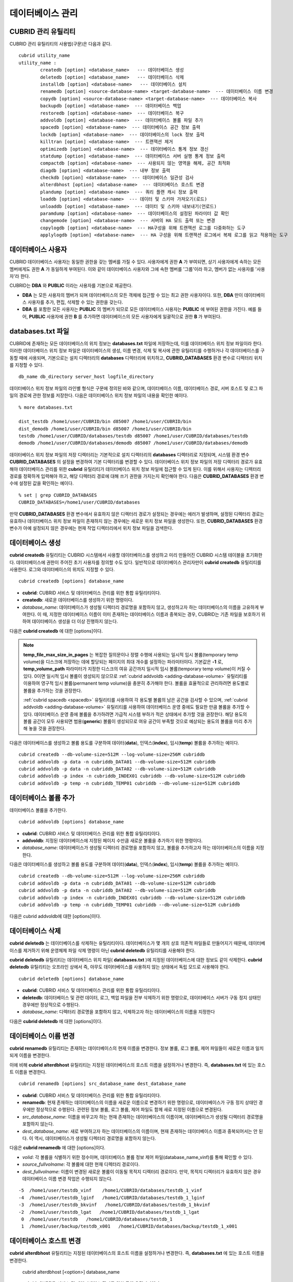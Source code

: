 *****************
데이터베이스 관리
*****************

.. _cubrid-utilities:

CUBRID 관리 유틸리티
====================

CUBRID 관리 유틸리티의 사용법(구문)은 다음과 같다. ::

	cubrid utility_name
	utility_name :
		createdb [option] <database_name>   --- 데이터베이스 생성
		deletedb [option] <database_name>   --- 데이터베이스 삭제
		installdb [option] <database-name>   --- 데이터베이스 설치
		renamedb [option] <source-database-name> <target-database-name>  --- 데이터베이스 이름 변경
		copydb [option] <source-database-name> <target-database-name>  --- 데이터베이스 복사
		backupdb [option] <database-name>  --- 데이터베이스 백업
		restoredb [option] <database-name>  --- 데이터베이스 복구
		addvoldb [option] <database-name>  --- 데이터베이스 볼륨 파일 추가
		spacedb [option] <database-name>  --- 데이터베이스 공간 정보 출력
		lockdb [option] <database-name>  --- 데이터베이스의 lock 정보 출력
		killtran [option] <database-name>  --- 트랜잭션 제거
		optimizedb [option] <database-name>  --- 데이터베이스 통계 정보 갱신
		statdump [option] <database-name>  --- 데이터베이스 서버 실행 통계 정보 출력
		compactdb [option] <database-name>  --- 사용되지 않는 영역을 해제, 공간 최적화
		diagdb [option] <database-name>  --- 내부 정보 출력
		checkdb [option] <database-name>  --- 데이터베이스 일관성 검사
		alterdbhost [option] <database-name>  --- 데이터베이스 호스트 변경
		plandump [option] <database-name>  --- 쿼리 플랜 캐시 정보 출력
		loaddb [option] <database-name>  --- 데이터 및 스키마 가져오기(로드)
		unloaddb [option] <database-name>  --- 데이터 및 스키마 내보내기(언로드)
		paramdump [option] <database-name>  --- 데이터베이스의 설정된 파라미터 값 확인
		changemode [option] <database-name>  --- 서버의 HA 모드 출력 또는 변경
		copylogdb [option] <database-name>  --- HA구성을 위해 트랜잭션 로그를 다중화하는 도구
		applylogdb [option] <database-name>  --- HA 구성을 위해 트랜잭션 로그에서 복제 로그를 읽고 적용하는 도구
	  
데이터베이스 사용자
===================

CUBRID 데이터베이스 사용자는 동일한 권한을 갖는 멤버를 가질 수 있다. 사용자에게 권한 **A** 가 부여되면, 상기 사용자에게 속하는 모든 멤버에게도 권한 **A** 가 동일하게 부여된다. 이와 같이 데이터베이스 사용자와 그에 속한 멤버를 '그룹'이라 하고, 멤버가 없는 사용자를 '사용자'라 한다.

CUBRID는 **DBA** 와 **PUBLIC** 이라는 사용자를 기본으로 제공한다.

*   **DBA** 는 모든 사용자의 멤버가 되며 데이터베이스의 모든 객체에 접근할 수 있는 최고 권한 사용자이다. 또한, **DBA** 만이 데이터베이스 사용자를 추가, 편집, 삭제할 수 있는 권한을 갖는다.

*   **DBA** 를 포함한 모든 사용자는 **PUBLIC** 의 멤버가 되므로 모든 데이터베이스 사용자는 **PUBLIC** 에 부여된 권한을 가진다. 예를 들어, **PUBLIC** 사용자에 권한 **B** 를 추가하면 데이터베이스의 모든 사용자에게 일괄적으로 권한 **B** 가 부여된다.

.. _databases-txt-file:

databases.txt 파일
==================

CUBRID에 존재하는 모든 데이터베이스의 위치 정보는 **databases.txt** 파일에 저장하는데, 이를 데이터베이스 위치 정보 파일이라 한다. 이러한 데이터베이스 위치 정보 파일은 데이터베이스의 생성, 이름 변경, 삭제 및 복사에 관한 유틸리티를 수행하거나 각 데이터베이스를 구동할 때에 사용되며, 기본으로는 설치 디렉터리의 **databases** 디렉터리에 위치하고, **CUBRID_DATABASES** 환경 변수로 디렉터리 위치를 지정할 수 있다.

::

	db_name db_directory server_host logfile_directory

데이터베이스 위치 정보 파일의 라인별 형식은 구문에 정의된 바와 같으며, 데이터베이스 이름, 데이터베이스 경로, 서버 호스트 및 로그 파일의 경로에 관한 정보를 저장한다. 다음은 데이터베이스 위치 정보 파일의 내용을 확인한 예이다.

::

	% more databases.txt
	
	dist_testdb /home1/user/CUBRID/bin d85007 /home1/user/CUBRID/bin
	dist_demodb /home1/user/CUBRID/bin d85007 /home1/user/CUBRID/bin
	testdb /home1/user/CUBRID/databases/testdb d85007 /home1/user/CUBRID/databases/testdb
	demodb /home1/user/CUBRID/databases/demodb d85007 /home1/user/CUBRID/databases/demodb

데이터베이스 위치 정보 파일의 저장 디렉터리는 기본적으로 설치 디렉터리의 **databases** 디렉터리로 지정되며, 시스템 환경 변수 **CUBRID_DATABASES** 의 설정을 변경하여 기본 디렉터리를 변경할 수 있다. 데이터베이스 위치 정보 파일의 저장 디렉터리 경로가 유효해야 데이터베이스 관리를 위한 **cubrid** 유틸리티가 데이터베이스 위치 정보 파일에 접근할 수 있게 된다. 이를 위해서 사용자는 디렉터리 경로를 정확하게 입력해야 하고, 해당 디렉터리 경로에 대해 쓰기 권한을 가지는지 확인해야 한다. 다음은 **CUBRID_DATABASES** 환경 변수에 설정된 값을 확인하는 예이다.

::

	% set | grep CUBRID_DATABASES
	CUBRID_DATABASES=/home1/user/CUBRID/databases

만약 **CUBRID_DATABASES** 환경 변수에서 유효하지 않은 디렉터리 경로가 설정되는 경우에는 에러가 발생하며, 설정된 디렉터리 경로는 유효하나 데이터베이스 위치 정보 파일이 존재하지 않는 경우에는 새로운 위치 정보 파일을 생성한다. 또한, **CUBRID_DATABASES** 환경 변수가 아예 설정되지 않은 경우에는 현재 작업 디렉터리에서 위치 정보 파일을 검색한다.

.. _creating-database:

데이터베이스 생성
=================

**cubrid createdb** 유틸리티는 CUBRID 시스템에서 사용할 데이터베이스를 생성하고 미리 만들어진 CUBRID 시스템 테이블을 초기화한다. 데이터베이스에 권한이 주어진 초기 사용자를 정의할 수도 있다. 일반적으로 데이터베이스 관리자만이 **cubrid createdb** 유틸리티를 사용한다. 로그와 데이터베이스의 위치도 지정할 수 있다. ::

	cubrid createdb [options] database_name

*   **cubrid**: CUBRID 서비스 및 데이터베이스 관리를 위한 통합 유틸리티이다.

*   **createdb**: 새로운 데이터베이스를 생성하기 위한 명령이다.

*   *database_name*: 데이터베이스가 생성될 디렉터리 경로명을 포함하지 않고, 생성하고자 하는 데이터베이스의 이름을 고유하게 부여한다. 이 때, 지정한 데이터베이스 이름이 이미 존재하는 데이터베이스 이름과 중복되는 경우, CUBRID는 기존 파일을 보호하기 위하여 데이터베이스 생성을 더 이상 진행하지 않는다.

다음은 **cubrid createdb** 에 대한 [options]이다.

.. program:: createdb
	
.. option:: --db-volume-size=SIZE

	데이터베이스를 생성할 때 첫 번째 데이터베이스 볼륨의 크기를 지정하는 옵션으로, 기본값은 cubrid.conf에 지정된 시스템 파라미터 **db_volume_size** 의 값이다. 최소값은 20M이다. K, M, G, T로 단위를 설정할 수 있으며, 각각 KB(kilobytes), MB(megabytes), GB(gigabytes), TB(terabytes)를 의미한다. 단위를 생략하면 바이트 단위가 적용된다.

	다음은 첫 번째로 생성되는 testdb의 볼륨 크기를 512MB로 지정하는 구문이다. ::

		cubrid createdb --db-volume-size=512M testdb
	
.. option:: --db-page-size=SIZE

	데이터베이스 페이지 크기를 지정하는 옵션으로서, 최소값은 4K, 최대값은 16K(기본값)이다. K는 KB(kilobytes)를 의미한다. 데이터베이스 페이지 크기는 4K, 8K, 16K 중 하나의 값이 된다. 4K와 16K 사이의 값을 지정할 경우 지정한 값의 올림값으로 설정되며, 4K보다 작으면 4K로 설정되고 16K보다 크면 16K로 설정된다.

	다음은 testdb를 생성하고, testdb의 데이터베이스 페이지 크기를 16K로 지정하는 구문이다. ::

		cubrid createdb --db-page-size=16K testdb 

.. option:: --log-volume-size=SIZE 

	생성되는 데이터베이스의 로그 볼륨 크기를 지정하는 옵션으로, 기본값은 데이터베이스 볼륨 크기와 같으며 최소값은 20M이다. K, M, G, T로 단위를 설정할 수 있으며, 각각 KB(kilobytes), MB(megabytes), GB(gigabytes), TB(terabytes)를 의미한다. 단위를 생략하면 바이트 단위가 적용된다.

	다음은 *testdb* 를 생성하고, *testdb* 의 로그 볼륨 크기를 256M로 지정하는 구문이다. ::

		cubrid createdb --log-volume-size=256M testdb

.. option:: --log-page-size=SIZE

	생성되는 데이터베이스의 로그 볼륨 페이지 크기를 지정하는 옵션으로, 기본값은 데이터 페이지 크기와 같다. 최소값은 4K, 최대값은 16K이다. K는 KB(kilobytes)를 의미한다.
	데이터베이스 페이지 크기는 4K, 8K, 16K 중 하나의 값이 된다. 4K와 16K 사이의 값을 지정할 경우 지정한 값의 올림값으로 설정되며, 4K보다 작으면 4K로 설정되고 16K보다 크면 16K로 설정된다.

	다음은 *testdb* 를 생성하고, *testdb* 의 로그 볼륨 페이지 크기를 8kbyte로 지정하는 구문이다. ::

		cubrid createdb -log-page-size=8K testdb

.. option:: --comment=COMMENT

	데이터베이스의 볼륨 헤더에 지정된 주석을 포함하는 옵션으로, 문자열에 공백이 포함되면 큰 따옴표로 감싸주어야 한다.

	다음은 *testdb* 를 생성하고, 데이터베이스 볼륨에 이에 대한 주석을 추가하는 구문이다. ::

		cubrid createdb --comment "a new database for study" testdb

	
.. option:: -F, --file-path=PATH

	새로운 데이터베이스가 생성되는 디렉터리의 절대 경로를 지정하는 옵션으로, **-F** 옵션을 지정하지 않으면 현재 작업 디렉터리에 새로운 데이터베이스가 생성된다.

	다음은 *testdb* 라는 이름의 데이터베이스를 /dbtemp/new_db라는 디렉터리에 생성하는 구문이다. ::

		cubrid createdb -F "/dbtemp/new_db/" testdb

.. option:: -L, --log-path=PATH

	데이터베이스의 로그 파일이 생성되는 디렉터리의 절대 경로를 지정하는 옵션으로, **-L** 옵션을 지정하지 않으면 **-F** 옵션에서 지정한 디렉터리에 생성된다.
	**-F** 옵션과 **-L** 옵션을 둘 다 지정하지 않으면 데이터베이스와 로그 파일이 현재 작업 디렉터리에 생성된다.

	다음은 *testdb*	라는 이름의 데이터베이스를 /dbtemp/newdb라는 디렉터리에 생성하고, 로그 파일을 /dbtemp/db_log 디렉터리에 생성하는 구문이다. ::

		cubrid createdb -F "/dbtemp/new_db/" -L "/dbtemp/db_log/" testdb
	
.. option:: -B, --lob-base-path=PATH
	
	**BLOB** / **CLOB**	데이터를 사용하는 경우,	**LOB**	데이터 파일이 저장되는 디렉터리의 경로를 지정하는 옵션으로, 이 옵션을 지정하지 않으면 <	*데이터베이스 볼륨이 생성되는 디렉터리*	> **/lob** 디렉터리에 **LOB** 데이터 파일이 저장된다.

	다음은 *testdb*	를 현재 작업 디렉터리에 생성하고, **LOB** 데이터 파일이 저장될 디렉터리를 로컬 파일 시스템의 "/home/data1" 로 지정하는 구문이다. ::

		cubrid createdb --lob-base-path "file:/home1/data1" testdb
	
.. option:: --server-name=HOST

	CUBRID의 클라이언트/서버 버전을 사용할 때 특정 데이터베이스에 대한 서버가 지정한 호스트 상에 구동되도록 하는 옵션이다. 이 옵션으로 지정된 서버 호스트의 정보는 데이터베이스 위치 정보 파일(	**databases.txt** )에 기록된다. 이 옵션이 지정되지 않으면 기본값은 현재 로컬 호스트이다.

	다음은 *testdb* 를 *aa_host* 호스트 상에 생성 및 등록하는 구문이다. ::

		cubrid createdb --server-name aa_host testdb

.. option:: -r, --replace

	**-r** 은 지정된 데이터베이스 이름이 이미 존재하는 데이터베이스 이름과 중복되더라도 새로운 데이터베이스를 생성하고, 기존의 데이터베이스를 덮어쓰도록 하는 옵션이다.

	다음은 *testdb* 라는 이름의 데이터베이스가 이미 존재하더라도 기존의 *testdb* 를 덮어쓰기하고 새로운 *testdb* 를 생성하는 구문이다. ::

		cubrid createdb -r testdb

.. option:: --more-volume-file=FILE

	데이터베이스가 생성되는 디렉터리에 추가 볼륨을 생성하는 옵션으로 지정된 파일에 저장된 명세에 따라 추가 볼륨을 생성한다. 이 옵션을 이용하지 않더라도, 	**cubrid addvoldb**	유틸리티를 이용하여 볼륨을 추가할 수 있다.

	다음은 *testdb* 를 생성함과 동시에 vol_info.txt에 저장된 명세를 기반으로 볼륨을 추가 생성하는 구문이다. ::

		cubrid createdb --more-volume-file vol_info.txt testdb

	다음은 위 구문으로 vol_info.txt에 저장된 추가 볼륨에 관한 명세이다. 각 볼륨에 관한 명세는 라인 단위로 작성되어야 한다. ::

		#xxxxxxxxxxxxxxxxxxxxxxxxxxxxxxxxxxxxxxxxxxxxxxxxxxxxxxxxxxxxxxxxx
		# NAME volname COMMENTS volcmnts PURPOSE volpurp NPAGES volnpgs
		NAME data_v1 COMMENTS "데이터 정보 볼륨" PURPOSE data NPAGES 1000
		NAME data_v2 COMMENTS "데이터 정보 볼륨" PURPOSE data NPAGES 1000
		NAME data_v3 PURPOSE data NPAGES 1000
		NAME index_v1 COMMENTS "인덱스 정보 볼륨" PURPOSE index NPAGES 500
		NAME temp_v1 COMMENTS "임시 정보 볼륨" PURPOSE temp NPAGES 500
		NAME generic_v1 COMMENTS "일반 정보 볼륨" PURPOSE generic NPAGES 500
		#xxxxxxxxxxxxxxxxxxxxxxxxxxxxxxxxxxxxxxxxxxxxxxxxxxxxxxxxxxxxxxxxx

	예제 파일에서와 같이 각 볼륨에 관한 명세는 다음과 같이 구성된다. ::

		NAME volname COMMENTS volcmnts PURPOSE volpurp NPAGES volnpgs

	* *volname*: 추가 생성될 볼륨의 이름으로 Unix 파일 이름 규약을 따라야 하고, 디렉터리 경로를 포함하지 않는 단순한 이름이어야 한다. 볼륨명에 관한 명세는 생략할 수 있으며, 이 경우 시스템에 의해 "생성될 데이터베이스 이름_볼륨 식별자"로 볼륨명이 생성된다.

	* *volcmnts*: 볼륨 헤더에 기록되는 주석 문장으로, 추가 생성되는 볼륨에 관한 정보를 임의로 부여할 수 있다. 볼륨 주석에 관한 명세 역시 생략할 수 있다.

	* *volpurp*: 볼륨 저장의 목적으로, **data**, **index**, **temp**, **generic**	중 하나여야 한다. 볼륨 목적에 관한 명세는 생략할 수 있으며, 이 경우 기본값은 **generic**	이다.

	* *volnpgs*: 추가 생성되는 볼륨의 페이지 수이다. 볼륨 페이지 수에 관한 명세는 생략할 수 없으며, 반드시 지정해야 한다.
	
.. option:: --user-definition-file=FILE

	생성하고자 하는 데이터베이스에 대해 권한이 있는 사용자를 추가하는 옵션으로, 파라미터로 지정된 사용자 정보 파일에 저장된 명세에 따라 사용자를 추가한다.
	**--user-definition-file** 옵션을 이용하지 않더라도 :ref:`create-user` 구문을 이용하여 사용자를 추가할 수 있다.

	다음은 *testdb* 를 생성함과 동시에 user_info.txt에 정의된 사용자 정보를 기반으로 *testdb* 에 대한 사용자를 추가하는 구문이다. ::

		cubrid createdb --user-definition-file=user_info.txt testdb

	사용자 정보 파일의 구문은 아래와 같다. ::

		USER user_name [ <groups_clause> | <members_clause> ]
		
		<groups_clause>: 
			[ GROUPS <group_name> [ { <group_name> }... ] ]

		<members_clause>: 
			[ MEMBERS <member_name> [ { <member_name> }... ] ]

	*   *user_name*: 데이터베이스에 대해 권한을 가지는 사용자 이름이며, 공백이 포함되지 않아야 한다.

	*   **GROUPS** 절: 옵션이며, <group_name> 은 지정된	<user_name>을 포함하는 상위 그룹의 이름이다. 이 때, <group_name>은 하나 이상이 지정될 수 있으며, 	**USER** 로 미리 정의되어야 한다.

	*   **MEMBERS**	절: 옵션이며, <member_name> 은 지정된 <user_name>에 포함되는 하위 멤버의 이름이다. 이 때, <member_name>은 하나 이상이 지정될 수 있으며,		**USER** 로 미리 정의되어야 한다.

	사용자 정보 파일에서는 주석을 사용할 수 있으며, 주석 라인은 연속된 하이픈(--)으로 시작된다. 공백 라인은 무시된다.

	다음 예제는 그룹 *sedan* 에 *granduer* 와 *sonata* 가, 그룹 *suv* 에 *tuscan* 이, 그룹 *hatchback* 에 *i30* 가 포함되는 것을 정의하는 사용자 정보 파일이다. 사용자 정보 파일명은 user_info.txt로 예시한다. ::

		--
		--	사용자 정보 파일의 예1
		--
		USER sedan
		USER suv
		USER hatchback
		USER granduer GROUPS sedan
		USER sonata GROUPS sedan
		USER tuscan GROUPS suv
		USER i30 GROUPS hatchback

	위 예제와 동일한 사용자 관계를 정의하는 파일이다. 다만, 아래 예제에서는	**MEMBERS**	절을 이용하였다. ::

		--
		-- 사용자 정보 파일의 예2
		--
		USER granduer
		USER sonata
		USER tuscan
		USER i30
		USER sedan MEMBERS sonata granduer
		USER suv MEMBERS tuscan
		USER hatchback MEMBERS i30
		
.. option::	--csql-initialization-file=FILE

	생성하고자 하는 데이터베이스에 대해 CSQL 인터프리터에서 구문을 실행하는 옵션으로, 파라미터로 지정된 파일에 저장된 SQL 구문에 따라 스키마를 생성할 수 있다.

	다음은 *testdb* 를 생성함과 동시에 table_schema.sql에 정의된 SQL 구문을 CSQL 인터프리터에서 실행시키는 구문이다. ::

		cubrid createdb --csql-initialization-file table_schema.sql testdb

.. option:: -o, --output-file=FILE

	데이터베이스 생성에 관한 메시지를 파라미터로 지정된 파일에 저장하는 옵션이며, 파일은 데이터베이스와 동일한 디렉터리에 생성된다.
	**-o** 옵션이 지정되지 않으면 메시지는 콘솔 화면에 출력된다. **-o**	옵션은 데이터베이스가 생성되는 중에 출력되는 메시지를 지정된 파일에 저장함으로써 특정 데이터베이스의 생성 과정에 관한 정보를 활용할 수 있게 한다.

	다음은 *testdb* 를 생성하면서 이에 관한 유틸리티의 출력을 콘솔 화면이 아닌 db_output 파일에 저장하는 구문이다. ::
	
		cubrid createdb -o db_output testdb

.. option::  -v, --verbose

	데이터베이스 생성 연산에 관한 모든 정보를 화면에 출력하는 옵션으로서, **-o** 옵션과 마찬가지로 특정 데이터베이스 생성 과정에 관한 정보를 확인하는데 유용하다. 따라서, **-v** 옵션과 **-o** 옵션을 함께 지정하면, **-o** 옵션의 파라미터로 지정된 출력 파일에 **cubrid createdb** 유틸리티의 연산 정보와 생성 과정에 관한 출력 메시지를 저장할 수 있다.

	다음은 *testdb* 를 생성하면서 이에 관한 상세한 연산 정보를 화면에 출력하는 구문이다. ::

		cubrid createdb -v testdb


.. note::

	**temp_file_max_size_in_pages** 는 복잡한 질의문이나 정렬 수행에 사용되는 일시적 임시 볼륨(temporary temp volume)을 디스크에 저장하는 데에 할당되는 페이지의 최대 개수를 설정하는 파라미터이다. 
	기본값은 **-1** 로, **temp_volume_path** 파라미터가 지정한 디스크의 여유 공간까지 일시적 임시 볼륨(temporary temp volume)이 커질 수 있다. 0이면 일시적 임시 볼륨이 생성되지 않으므로 :ref:`cubrid addvoldb <adding-database-volume>` 유틸리티를 이용하여 영구적 임시 볼륨(permanent temp volume)을 충분히 추가해야 한다.
	볼륨을 효율적으로 관리하려면 용도별로 볼륨을 추가하는 것을 권장한다.
	
	:ref:`cubrid spacedb <spacedb>` 유틸리티를 사용하여 각 용도별 볼륨의 남은 공간을 검사할 수 있으며, :ref:`cubrid addvoldb <adding-database-volume>` 유틸리티를 사용하여 데이터베이스 운영 중에도 필요한 만큼 볼륨을 추가할 수 있다. 데이터베이스 운영 중에 볼륨을 추가하려면 가급적 시스템 부하가 적은 상태에서 추가할 것을 권장한다. 해당 용도의 볼륨 공간이 모두 사용되면 범용(**generic**) 볼륨이 생성되므로 여유 공간이 부족할 것으로 예상되는 용도의 볼륨을 미리 추가해 놓을 것을 권장한다.

다음은 데이터베이스를 생성하고 볼륨 용도를 구분하여 데이터(**data**), 인덱스(**index**), 임시(**temp**) 볼륨을 추가하는 예이다. ::

	cubrid createdb --db-volume-size=512M --log-volume-size=256M cubriddb
	cubrid addvoldb -p data -n cubriddb_DATA01 --db-volume-size=512M cubriddb
	cubrid addvoldb -p data -n cubriddb_DATA02 --db-volume-size=512M cubriddb
	cubrid addvoldb -p index -n cubriddb_INDEX01 cubriddb --db-volume-size=512M cubriddb
	cubrid addvoldb -p temp -n cubriddb_TEMP01 cubriddb --db-volume-size=512M cubriddb

.. _adding-database-volume:	
	
데이터베이스 볼륨 추가
======================

데이터베이스 볼륨을 추가한다. ::

	cubrid addvoldb [options] database_name

*   **cubrid**: CUBRID 서비스 및 데이터베이스 관리를 위한 통합 유틸리티이다.

*   **addvoldb**: 지정된 데이터베이스에 지정된 페이지 수만큼 새로운 볼륨을 추가하기 위한 명령이다.

*   *database_name*: 데이터베이스가 생성될 디렉터리 경로명을 포함하지 않고, 볼륨을 추가하고자 하는 데이터베이스의 이름을 지정한다.

		
다음은 데이터베이스를 생성하고 볼륨 용도를 구분하여 데이터(**data**), 인덱스(**index**), 임시(**temp**) 볼륨을 추가하는 예이다. ::

	cubrid createdb --db-volume-size=512M --log-volume-size=256M cubriddb
	cubrid addvoldb -p data -n cubriddb_DATA01 --db-volume-size=512M cubriddb
	cubrid addvoldb -p data -n cubriddb_DATA02 --db-volume-size=512M cubriddb
	cubrid addvoldb -p index -n cubriddb_INDEX01 cubriddb --db-volume-size=512M cubriddb
	cubrid addvoldb -p temp -n cubriddb_TEMP01 cubriddb --db-volume-size=512M cubriddb

다음은 cubrid addvoldb에 대한 [options]이다.

.. program:: addvoldb

.. option:: --db-volume-size=SIZE

	추가되는 데이터베이스 볼륨의 크기를 지정하는 옵션으로, 기본값은 **cubrid.conf** 에 지정된 시스템 파라미터 **db_volume_size** 의 값이다. K, M, G, T로 단위를 설정할 수 있으며, 각각 KB(kilobytes), MB(megabytes), GB(gigabytes), TB(terabytes)를 의미한다. 단위를 생략하면 바이트 단위가 적용된다.

	다음은 *testdb* 에 데이터 볼륨을 추가하며 볼륨 크기를 256MB로 지정하는 구문이다. ::

		cubrid addvoldb -p data --db-volume-size=256M testdb

.. option:: -n, --volume-name=NAME

	지정된 데이터베이스에 대하여 추가될 볼륨의 이름을 지정하는 옵션이다. 볼륨명은 운영체제의 파일 이름 규약을 따라야 하고, 디렉터리 경로나 공백을 포함하지 않는 단순한 이름이어야 한다.
	
	**-n** 옵션을 생략하면 추가되는 볼륨의 이름은 시스템에 의해 "데이터베이스 이름_볼륨 식별자"로 자동 부여된다. 예를 들어, 데이터베이스 이름이
	*testdb* 이면 자동 부여된 볼륨명은 *testdb_x001* 이 된다.

	다음은 독립모드(standalone) 상태에서 *testdb* 라는 데이터베이스에 256MB 볼륨을 추가하는 구문이며, 생성되는 볼륨명은	*testdb_v1*	이 된다. ::

		cubrid addvoldb -S -n testdb_v1 --db-volume-size=256M testdb

		
.. option::  -F, --file-path=PATH

	지정된 데이터베이스에 대하여 추가될 볼륨이 저장되는 디렉터리 경로를 지정하는 옵션이다.
	**-F** 옵션을 생략하면, 시스템 파라미터인 **volume_extension_path** 의 값이 기본값으로 사용된다.

	다음은 독립모드(standalone) 상태에서 *testdb* 라는 데이터베이스에 256MB 볼륨을 추가하는 구문이며, 추가 볼륨은 /dbtemp/addvol 디렉터리에 생성된다. 볼륨명에 관한 **-n** 옵션을 지정하지 않았으므로, 생성되는 볼륨명은 *testdb_x001* 이 된다. ::

		cubrid addvoldb -S -F /dbtemp/addvol/ --db-volume-size=256M testdb

.. option:: --comment=COMMENT

	추가된 볼륨에 관한 정보 검색을 쉽게 하기 위하여 볼륨에 관한 정보를 주석으로 처리하는 옵션이다. 이때 주석의 내용은 볼륨을 추가하는
	**DBA** 의 이름이나 볼륨 추가의 목적을 포함하는 것이 바람직하며, 큰따옴표로 감싸야 한다.
	
	다음은 독립모드(standalone) 상태에서 *testdb* 라는 데이터베이스에 256MB 볼륨을 추가하는 구문이며, 해당 볼륨에 관한 정보를 주석으로 남긴다. ::

		cubrid addvoldb -S --comment "데이터 볼륨 추가_김철수" --db-volume-size=256M testdb

.. option:: -p, --purpose=PURPOSE

	추가할 볼륨의 사용 목적에 따라 볼륨의 종류를 지정하는 옵션이다. 이처럼 볼륨의 사용 목적에 맞는 볼륨을 지정해야 볼륨 종류별로 디스크 드라이브에 분리 저장할 수 있어 I/O 성능을 높일 수 있다.
	
	**-p** 옵션의 파라미터로 가능한 값은 **data**, **index**, **temp**,	**generic**	중 하나이며, 기본값은 **generic** 이다. 각 볼륨 용도에 관해서는 :ref:`database-volume-structure` 를 참조한다.

	다음은 독립모드(standalone) 상태에서 *testdb* 라는 데이터베이스에 256MB 인덱스 볼륨을 추가하는 구문이다. ::

		cubrid addvoldb -S -p index --db-volume-size=256M testdb

.. option:: -S, --SA-mode

	서버 프로세스를 구동하지 않고 데이터베이스에 접근하는 독립 모드(standalone)로 작업하기 위해 지정되며, 인수는 없다.
	**-S** 옵션을 지정하지 않으면, 시스템은 클라이언트/서버 모드로 인식한다. ::

		cubrid addvoldb -S --db-volume-size=256M testdb

.. option:: -C, --CS-mode

	서버 프로세스와 클라이언트 프로세스를 각각 구동하여 데이터베이스에 접근하는 클라이언트/서버 모드로 작업하기 위한 옵션이며, 인수는 없다. 
	**-C** 옵션을 지정하지 않더라도 시스템은 기본적으로 클라이언트/서버 모드로 인식한다. ::

		cubrid addvoldb -C --db-volume-size=256M testdb

.. option:: --max_writesize-in-sec=SIZE

	데이터베이스에 볼륨을 추가할 때 디스크 출력량을 제한하여 시스템 운영 영향을 줄이도록 하는 옵션이다. 이 옵션을 통해 1초당 쓸 수 있는 최대 크기를 지정할 수 있으며, 단위는 K(kilobytes), M(megabytes)이다. 최소값은 160K이며, 이보다 작게 값을 설정하면 160K로 바뀐다. 단, 클라이언트/서버 모드(-C)에서만 사용 가능하다.
	
	다음은 2GB 볼륨을 초당 1MB씩 쓰도록 하는 예이다. 소요 시간은 35분( = (2048MB / 1MB)  / 60초 )  정도가 예상된다. ::
	
		cubrid addvoldb -C --db-volume-size=2G --max-writesize-in-sec=1M testdb

데이터베이스 삭제
=================

**cubrid deletedb** 는 데이터베이스를 삭제하는 유틸리티이다. 데이터베이스가 몇 개의 상호 의존적 파일들로 만들어지기 때문에, 데이터베이스를 제거하기 위해 운영체제 파일 삭제 명령이 아닌 **cubrid deletedb** 유틸리티를 사용해야 한다.

**cubrid deletedb** 유틸리티는 데이터베이스 위치 파일( **databases.txt** )에 지정된 데이터베이스에 대한 정보도 같이 삭제한다. **cubrid deletedb** 유틸리티는 오프라인 상에서 즉, 아무도 데이터베이스를 사용하지 않는 상태에서 독립 모드로 사용해야 한다. ::

	cubrid deletedb [options] database_name 

*   **cubrid**: CUBRID 서비스 및 데이터베이스 관리를 위한 통합 유틸리티이다.

*   **deletedb**: 데이터베이스 및 관련 데이터, 로그, 백업 파일을 전부 삭제하기 위한 명령으로, 데이터베이스 서버가 구동 정지 상태인 경우에만 정상적으로 수행된다.

*   *database_name*: 디렉터리 경로명을 포함하지 않고, 삭제하고자 하는 데이터베이스의 이름을 지정한다

다음은 **cubrid deletedb** 에 대한 [options]이다.

.. program:: deletedb

.. option:: -o, --output-file=FILE

	데이터베이스를 삭제하면서 출력되는 메시지를 인자로 지정한 파일에 기록하는 명령이다. **cubrid deletedb** 유틸리티를 사용하면 데이터베이스 위치 정보 파일( **databases.txt** )에 기록된 데이터베이스 정보가 함께 삭제된다. ::

		cubrid deletedb -o deleted_db.out testdb

	만약, 존재하지 않는 데이터베이스를 삭제하는 명령을 입력하면 다음과 같은 메시지가 출력된다. ::

		cubrid deletedb testdb
		Database "testdb" is unknown, or the file "databases.txt" cannot be accessed.

.. option:: -d, --delete-backup

	데이터베이스를 삭제하면서 백업 볼륨 및 백업 정보 파일도 함께 삭제할 수 있다. -**d** 옵션을 지정하지 않으면 백업 볼륨 및 백업 정보 파일은 삭제되지 않는다. ::

		cubrid deletedb -d testdb

데이터베이스 이름 변경
======================

**cubrid renamedb** 유틸리티는 존재하는 데이터베이스의 현재 이름을 변경한다. 정보 볼륨, 로그 볼륨, 제어 파일들이 새로운 이름과 일치되게 이름을 변경한다.

이에 비해 **cubrid alterdbhost** 유틸리티는 지정된 데이터베이스의 호스트 이름을 설정하거나 변경한다. 즉, **databases.txt** 에 있는 호스트 이름을 변경한다. ::

	cubrid renamedb [options] src_database_name dest_database_name

*   **cubrid**: CUBRID 서비스 및 데이터베이스 관리를 위한 통합 유틸리티이다.

*   **renamedb**: 현재 존재하는 데이터베이스의 이름을 새로운 이름으로 변경하기 위한 명령으로, 데이터베이스가 구동 정지 상태인 경우에만 정상적으로 수행된다. 관련된 정보 볼륨, 로그 볼륨, 제어 파일도 함께 새로 지정된 이름으로 변경된다.

*   *src_database_name*: 이름을 바꾸고자 하는 현재 존재하는 데이터베이스의 이름이며, 데이터베이스가 생성될 디렉터리 경로명을 포함하지 않는다.

*   *dest_database_name*: 새로 부여하고자 하는 데이터베이스의 이름이며, 현재 존재하는 데이터베이스 이름과 중복되어서는 안 된다. 이 역시, 데이터베이스가 생성될 디렉터리 경로명을 포함하지 않는다.

다음은 **cubrid renamedb** 에 대한 [options]이다.

.. program:: renamedb

.. option:: -E, --extented-volume-path=PATH

	확장 볼륨의 이름을 변경한 후 새 디렉터리 경로로 이동하는 명령으로서, **-E** 옵션을 이용하여 변경된 이름을 가지는 확장 볼륨을 이동시킬 새로운 디렉터리 경로(예: /dbtemp/newaddvols/)를 지정한다.

	**-E** 옵션을 주지 않으면, 확장 볼륨은 기존 위치에서 이름만 변경된다. 이때, 기존 데이터베이스 볼륨의 디스크 파티션 외부에 있는 디렉터리 경로 또는 유효하지 않은 디렉터리 경로가 지정되는 경우 데이터베이스 이름 변경 작업은 수행되지 않으며, **-i** 옵션과 병행될 수 없다. ::

		cubrid renamedb -E /dbtemp/newaddvols/ testdb testdb_1

.. option::	-i, --control-file FILE

	각 볼륨 또는 파일에 대하여 일괄적으로 데이터베이스 이름을 변경하면서 디렉터리 경로를 상이하게 지정하기 위해 디렉터리 정보가 저장된 입력 파일을 지정하는 명령으로서, **-i** 옵션을 이용한다. 
	이때, **-i** 옵션은 **-E** 옵션과 병행될 수 없다. ::

		cubrid renamedb -i rename_path testdb testdb_1

	다음은 개별적 볼륨들의 이름과 현재 디렉터리 경로, 그리고 변경된 이름의 볼륨들이 저장될 디렉터리 경로를 포함하는 파일의 구문 및 예시이다. ::

		volid   source_fullvolname   dest_fullvolname

*   *volid*: 각 볼륨을 식별하기 위한 정수이며, 데이터베이스 볼륨 정보 제어 파일(database_name_vinf)를 통해 확인할 수 있다.

*   *source_fullvolname*: 각 볼륨에 대한 현재 디렉터리 경로이다.

*   *dest_fullvolname*: 이름이 변경된 새로운 볼륨이 이동될 목적지 디렉터리 경로이다. 만약, 목적지 디렉터리가 유효하지 않은 경우 데이터베이스 이름 변경 작업은 수행되지 않는다. 

::

	  -5  /home1/user/testdb_vinf    /home1/CUBRID/databases/testdb_1_vinf   
	  -4  /home1/user/testdb_lginf   /home1/CUBRID/databases/testdb_1_lginf
	  -3  /home1/user/testdb_bkvinf   /home1/CUBRID/databases/testdb_1_bkvinf
	  -2  /home1/user/testdb_lgat   /home1/CUBRID/databases/testdb_1_lgat
	   0  /home1/user/testdb   /home1/CUBRID/databases/testdb_1
	   1  /home1/user/backup/testdb_x001   /home1/CUBRID/databases/backup/testdb_1_x001
   
.. option::	-d, --delete-backup

	데이터베이스의 이름을 변경하면서 데이터베이스와 와 동일 위치에 있는 모든 백업 볼륨 및 백업 정보 파일을 함께 강제 삭제하는 명령이다. 일단, 데이터베이스 이름이 변경되면 이전 이름의 백업 파일은 이용할 수 없으므로 주의해야 한다. 만약, **-d** 옵션을 지정하지 않으면 백업 볼륨 및 백업 정보 파일은 삭제되지 않는다. ::

		cubrid renamedb -d testdb testdb_1

데이터베이스 호스트 변경
========================

**cubrid alterdbhost** 유틸리티는 지정된 데이터베이스의 호스트 이름을 설정하거나 변경한다. 즉, **databases.txt** 에 있는 호스트 이름을 변경한다.

	cubrid alterdbhost [<option>] database_name 

*   **cubrid**: CUBRID 서비스 및 데이터베이스 관리를 위한 통합 유틸리티이다.

*   **alterdbhost**: 현 데이터베이스의 호스트 이름을 새로운 이름으로 변경하기 위한 명령이다.

**cubrid alterdbhost** 에서 사용하는 옵션은 다음과 같다.	
	
.. program:: alterdbhost

.. option:: -h, --host=HOST

    뒤에 변경할 호스트 이름을 지정하며, 옵션을 생략하면 호스트 이름으로 localhost를 지정한다.



데이터베이스 복사/이동
======================

**cubrid copydb** 유틸리티는 데이터베이스를 한 위치에서 다른 곳으로 복사 또는 이동하며, 인자로 원본 데이터베이스 이름과 새로운 데이터베이스 이름이 지정되어야 한다. 이때, 새로운 데이터베이스 이름은 원본 데이터베이스 이름과 다른 이름으로 지정되어야 하고, 새로운 데이터베이스에 대한 위치 정보는 **databases.txt** 에 등록된다.

**cubrid copydb** 유틸리티는 원본 데이터베이스가 정지 상태일 때(오프라인)에만 실행할 수 있다. ::

	cubrid copydb [<options>] src-database-name dest-database-name

*   **cubrid**: CUBRID 서비스 및 데이터베이스 관리를 위한 통합 유틸리티이다.

*   **copydb**: 원본 데이터베이스를 새로운 위치로 이동 또는 복사하는 명령이다.

*   *src-database-name*: 복사 또는 이동하고자 하는 원본 데이터베이스 이름이다.

*   *dest-database-name*: 새로운 데이터베이스 이름이다.

[options]를 생략하면 원본 데이터베이스를 현재 작업 디렉터리에 복사한다.

**cubrid copydb** 에 대한 [options]는 다음과 같다.

.. program:: copydb

.. option:: --server-name=HOST

	새로운 데이터베이스의 서버 호스트 이름을 명시하며, 이는 **databases.txt** 의 **db-host** 항목에 등록된다. 이 옵션을 생략하면, 로컬 호스트가 등록된다. ::

		cubrid copydb --server-name=cub_server1 demodb new_demodb

.. option:: -F, --file-path=PATH

	새로운 데이터베이스 볼륨이 저장되는 특정 디렉터리 경로를 지정할 수 있다. 절대 경로로 지정해야 하며, 존재하지 않는 디렉터리를 지정하면 에러를 출력한다. 이 옵션을 생략하면 현재 작업 디렉터리에 새로운 데이터베이스의 볼륨이 생성된다. 이 경로는 **databases.txt** 의 **vol-path** 항목에 등록된다. ::
	
		cubrid copydb -F /home/usr/CUBRID/databases demodb new_demodb

.. option:: -L, --log-path=PATH

	새로운 데이터베이스 로그 볼륨이 저장되는 특정 디렉터리 경로를 지정할 수 있다. 절대 경로로 지정해야 하며, 존재하지 않는 디렉터리를 지정하면 에러를 출력한다. 이 옵션을 생략하면 새로운 데이터베이스 볼륨이 저장되는 경로에 로그 볼륨도 함께 생성된다. 이 경로는 **databases.txt** 의 **log-path** 항목에 등록된다. ::
	
		cubrid copydb -L /home/usr/CUBRID/databases/logs demodb new_demodb

.. option:: -E, --extended-volume-path=PATH

	새로운 데이터베이스의 확장 정보 볼륨이 저장되는 특정 디렉터리 경로를 지정할 수 있다. 이 옵션을 생략하면 새로운 데이터베이스 볼륨이 저장되는 경로 또는 제어 파일에 등록된 경로에 확장 정보 볼륨이 저장된다. **-i** 옵션과 병행될 수 없다. ::

		cubrid copydb -E home/usr/CUBRID/databases/extvols demodb new_demodb

.. option:: -i, --control-file=FILE

	대상 데이터베이스에 대한 복수 개의 볼륨들을 각각 다른 디렉터리에 복사 또는 이동하기 위해서, 원본 볼륨의 경로 및 새로운 디렉터리 경로 정보를 포함하는 입력 파일을 지정할 수 있다. 이때, **-i** 옵션은 **-E** 옵션과 병행될 수 없다. 아래 예제에서는 copy_path라는 입력 파일을 예로 사용했다. ::

		cubrid copydb -i copy_path demodb new_demodb

	다음은 각 볼륨들의 이름과 현재 디렉터리 경로, 그리고 새로 복사할 디렉터리 및 새로운 볼륨 이름을 포함하는 입력 파일의 예시이다. ::

		# volid   source_fullvolname   dest_fullvolname
		0 /usr/databases/demodb        /drive1/usr/databases/new_demodb
		1 /usr/databases/demodb_data1  /drive1/usr/databases/new_demodb new_data1
		2 /usr/databases/ext/demodb index1 /drive2//usr/databases/new_demodb new_index1
		3 /usr/ databases/ext/demodb index2  /drive2/usr/databases/new_demodb new_index2

	*   volid : 각 볼륨을 식별하기 위한 정수이며, 데이터베이스 볼륨 정보 제어 파일( **database_name_vinf** )를 통해 확인할 수 있다.

	*   source_fullvolname : 원본 데이터베이스의 각 볼륨이 존재하는 현재 디렉터리 경로이다.

	*   dest_fullvolname : 새로운 데이터베이스의 각 볼륨이 저장될 디렉터리 경로이며, 유효한 디렉터리를 지정해야 한다.

.. option:: -r, --replace

	새로운 데이터베이스 이름이 기존 데이터베이스 이름과 중복되더라도 에러를 출력하지 않고 덮어쓴다. ::

		cubrid copydb -r -F /home/usr/CUBRID/databases demodb new_demodb

.. option:: -d 또는 --delete-source

	새로운 데이터베이스로 복사한 후, 원본 데이터베이스를 제거한다. 이 옵션이 주어지면 데이터베이스 복사 후 **cubrid deletedb** 를 수행하는 것과 동일하다. 단, 원본 데이터베이스에 **LOB** 데이터를 포함하는 경우, 원본 데이터베이스 대한 **LOB** 파일 디렉터리 경로가 새로운 데이터베이스로 복사되어 **databases.txt** 의 **lob-base-path** 항목에 등록된다. ::

		cubrid copydb -d -F /home/usr/CUBRID/databases demodb new_demodb

.. option:: --copy-lob-path=PATH

	원본 데이터베이스에 대한 **LOB** 파일 디렉터리 경로를 새로운 데이터베이스의 **LOB** 파일 경로로 복사하고, 원본 데이터베이스를 복사한다. 이 옵션을 생략하면, **LOB** 파일 디렉터리 경로를 복사하지 않으므로, **databases.txt** 파일의 **lob-base-path** 항목을 별도로 수정해야 한다. **-B** 옵션과 병행할 수 없다. ::

		cubrid copydb --copy-lob-path=/home/usr/CUBRID/databases/new_demodb/lob demodb new_demodb


.. option::	-B, --lob-base-path=PATH

	**-B** 옵션을 사용하여 특정 디렉터리를 새로운 데이터베이스에 대한 **LOB** 파일 디렉터리 경로를 지정하면서 원본 데이터베이스를 복사한다.
	**--copy-lob-path** 옵션과 병행할 수 없다. ::

		cubrid copydb -B /home/usr/CUBRID/databases/new_lob demodb new_demodb

데이터베이스 등록
=================

**cubrid installdb** 유틸리티는 데이터베이스 위치 정보를 저장하는 **databases.txt** 에 새로 설치된 데이터베이스 정보를 등록한다. 이 유틸리티의 실행은 등록 대상 데이터베이스의 동작에 영향을 끼치지 않는다.

::

	cubrid installdb [<options>] database_name	

*   **cubrid**: CUBRID 서비스 및 데이터베이스 관리를 위한 통합 유틸리티이다.

*   **installdb**: 이동 또는 복사된 데이터베이스의 정보를 **databases.txt** 에 등록하는 명령이다.

*   *database_name*: **databases.txt** 에 등록하고자 하는 데이터베이스의 이름이다.

[options]를 생략하는 경우, 해당 데이터베이스가 존재하는 디렉터리에서 명령을 수행해야 한다.

**cubrid installdb** 에 대한 [options]는 다음과 같다.

.. program:: installdb

.. option:: --server-name=HOST

	대상 데이터베이스의 서버 호스트 정보를 지정된 호스트 명으로 **databases.txt** 에 등록한다. 이 옵션을 생략하면, 현재의 호스트 정보가 등록된다.  ::

		cubrid installdb --server-name=cub_server1 testdb

.. option:: -F, --file-path=PATH
		
	대상 데이터베이스 볼륨의 디렉터리 경로를 **databases.txt** 에 등록한다. 이 옵션을 생략하면 기본값인 현재 디렉터리 경로가 등록된다.  ::

		cubrid installdb -F /home/cubrid/CUBRID/databases/testdb testdb

.. option:: -L, --log-path=PATH

	대상 데이터베이스 로그 볼륨의 디렉터리 경로를 **databases.txt** 에 등록한다. 이 옵션을 생략하면 데이터베이스 볼륨의 디렉터리 경로가 등록된다.  ::
	
		cubrid installdb -L /home/cubrid/CUBRID/databases/logs/testdb testdb

.. _spacedb:

사용 공간 확인
==============

**cubrid spacedb** 유틸리티는 사용 중인 데이터베이스 볼륨의 공간을 확인하기 위해서 사용된다.
**cubrid spacedb** 유틸리티는 데이터베이스에 있는 모든 영구 데이터 볼륨의 간략한 설명을 보여준다. **cubrid spacedb** 유틸리티에 의해 반환되는 정보는 볼륨 ID와 이름, 각 볼륨의 목적, 각 볼륨과 관련된 총(total) 공간과 빈(free) 공간이다. 

::

	cubrid spacedb [options] database_name

*   **cubrid**: CUBRID 서비스 및 데이터베이스 관리를 위한 통합 유틸리티이다.

*   **spacedb**: 대상 데이터베이스에 대한 공간을 확인하는 명령으로 데이터베이스 서버가 구동 정지 상태인 경우에만 정상적으로 수행된다.

*   *database_name*: 공간을 확인하고자 하는 데이터베이스의 이름이며, 데이터베이스가 생성될 디렉터리 경로명을 포함하지 않는다.


다음은 **cubrid spacedb** 에 대한 [options]이다.

.. program:: spacedb

.. option:: -o FILE

	데이터베이스의 공간 정보에 대한 결과를 지정한 파일에 저장한다. ::
	
		cubrid spacedb -o db_output testdb

.. option:: -S, --SA-mode
	
	서버 프로세스를 구동하지 않고 데이터베이스에 접근하는 독립 모드(standalone)로 작업하기 위해 지정되며, 인수는 없다. **-S** 옵션을 지정하지 않으면, 시스템은 클라이언트/서버 모드로 인식한다. ::

		cubrid spacedb --SA-mode testdb

.. option:: -C, --CS-mode

	**-C** 옵션은 서버 프로세스와 클라이언트 프로세스를 각각 구동하여 데이터베이스에 접근하는 클라이언트/서버 모드로 작업하기 위한 옵션이며, 인수는 없다.
	**-C** 옵션을 지정하지 않더라도 시스템은 기본적으로 클라이언트/서버 모드로 인식한다. ::

		cubrid spacedb --CS-mode testdb

.. option:: --size-unit={PAGE|M|G|T|H}

	데이터베이스 볼륨의 공간을 지정한 크기 단위로 출력하기 위한 옵션이며, 기본값은 H이다.
	단위를 PAGE, M, G, T, H로 설정할 수 있으며, 각각 페이지, MB(megabytes), GB(gigabytes), TB(terabytes), 자동 지정을 의미한다. 자동 지정을 의미하는 H로 설정하면 데이터베이스 크기가 1MB 이상 1024MB 미만일 때 MB 단위로, 1GB 이상 1024GB 미만일 때 GB 단위로 결정된다. ::

		cubrid spacedb --size_unit=M testdb
		cubrid spacedb --size_unit=H testdb

.. option:: -s, --summarize

	데이터 볼륨(DATA), 인덱스 볼륨(INDEX), 범용 볼륨(GENERIC), 임시 볼륨(TEMP), 일시적 임시 볼륨(TEMP TEMP)별로 전체 공간(total_pages), 사용 공간(used_pages), 빈 공간(free_pages)을 합산하여 출력한다. ::

		cubrid spacedb -s testdb

사용 공간 정리
==============

**cubrid compactdb** 유틸리티는 데이터베이스 볼륨 중에 사용되지 않는 공간을 확보하기 위해서 사용된다. 데이터베이스 서버가 정지된 경우(offline)에는 독립 모드(stand-alone mode)로, 데이터베이스가 구동 중인 경우(online)에는 클라이언트 서버 모드(client-server mode)로 공간 정리 작업을 수행할 수 있다.

**cubrid compactdb** 유틸리티는 삭제된 객체들의 OID와 클래스 변경에 의해 점유되고 있는 공간을 확보한다. 객체를 삭제하면 삭제된 객체를 참조하는 다른 객체가 있을 수 있기 때문에 삭제된 객체에 대한 OID는 바로 사용 가능한 빈 공간이 될 수 없다.

**cubrid compactdb** 유틸리티를 수행하면 삭제된 객체에 대한 참조를 **NULL** 로 표시하는데, 이렇게 **NULL** 로 표시된 공간은 OID가 재사용할 수 있는 공간임을 의미한다. ::

	cubrid compactdb [<options>] database_name [ class_name1, class_name2, ...]

*   **cubrid**: 큐브리드 서비스 및 데이터베이스 관리를 위한 통합 유틸리티이다.

*   **compactdb**: 대상 데이터베이스에 대하여 삭제된 데이터에 할당되었던 OID가 재사용될 수 있도록 공간을 정리하는 명령으로서, 데이터베이스가 구동 정지 상태인 경우에만 정상적으로 수행된다.

*   *database_name*: 공간을 정리할 데이터베이스의 이름이며, 데이터베이스가 생성될 디렉터리 경로명을 포함하지 않는다.

*   *class_name_list*: 공간을 정리할 테이블 이름 리스트를 데이터베이스 이름 뒤에 직접 명시할 수 있으며,
    **-i** 옵션과 함께 사용할 수 없다. 클라이언트/서버 모드에서만 명시할 수 있다.

클라이언트/서버 모드에서만 **-I**, **-i**, **-c**, **-d**, **-p** 옵션을 사용할 수 있다.
	
다음은 **cubrid compactdb** 에 대한 [options]이다.
	
.. program:: compactdb

.. option:: -v, --verbose

	어느 클래스가 현재 정리되고 있는지, 얼마나 많은 인스턴스가 그 클래스를 위하여 처리되었는지를 알리는 메시지를 화면에 출력할 수 있다. ::

		cubrid compactdb -v testdb

.. option:: -S, --SA-mode

	데이터베이스 서버가 구동 중단된 상태에서 독립 모드(standalone)로 공간 정리 작업을 수행하기 위해 지정되며, 인수는 없다.
	**-S** 옵션을 지정하지 않으면, 시스템은 클라이언트/서버 모드로 인식한다. ::

		cubrid compactdb --SA-mode testdb

.. option:: -C, --CS-mode

	**-C** 옵션은 데이터베이스 서버가 구동 중인 상태에서 클라이언트/서버 모드로 공간 정리 작업을 수행하기 위해 지정되며, 인수는 없다. **-C** 옵션이 생략되더라도 시스템은 기본적으로 클라이언트/서버 모드로 인식한다. 클라이언트/서버 모드에서만 -I, -i, -c, -d, -p 옵션을 사용할 수 있다.

다음은 클라이언트/서버 모드에서만 사용할 수 있는 옵션이다.
	
.. option:: -i, --input-class-file=FILE

	대상 테이블 이름을 포함하는 입력 파일 이름을 지정할 수 있다. 라인 당 하나의 테이블 이름을 명시하며, 유효하지 않은 테이블 이름은 무시된다. 이 옵션을 지정하는 경우, 데이터베이스 이름 뒤에 대상 테이블 이름 리스트를 직접 명시할 수 없으므로 주의한다.

.. option:: -p, --pages-commited-once=NUMBER

	한 번에 커밋할 수 있는 최대 페이지 수를 지정한다. 기본값은 **10** 이며, 최소 값은 1, 최대 값은 10이다. 옵션 값이 작으면 클래스/인스턴스에 대한 잠금 비용이 작으므로 동시성은 향상될 수 있으나 작업 속도는 저하될 수 있고, 옵션 값이 크면 동시성은 저하되나 작업 속도는 향상될 수 있다.  ::

		cubrid compactdb --CS-mode -p 10 testdb tbl1, tbl2, tbl5

.. option:: -d, --delete-old-repr

	카탈로그에서 과거 테이블 표현(스키마 구조)을 삭제할 수 있다. **ALTER** 문에 의해 칼럼이 추가되거나 삭제되는 경우 기존의 레코드에 대해 과거의 스키마를 참조하고 있는 상태로 두면, 스키마를 업데이트하는 비용을 들이지 않기 때문에 평소에는 과거의 테이블 표현을 유지하는 것이 좋다.

.. option:: -I, --Instance-lock-timeout=NUMBER

	인스턴스 잠금 타임아웃 값을 지정할 수 있다. 기본값은 **2** (초)이며, 최소 값은 1, 최대 값은 10이다. 설정된 시간동안 잠금 인스턴스를 대기하므로, 옵션 값이 작을수록 작업 속도는 향상될 수 있으나 처리 가능한 인스턴스 개수가 적어진다. 반면, 옵션 값이 클수록 작업 속도는 저하되나 더 많은 인스턴스에 대해 작업을 수행할 수 있다.

.. option::-c, --class-lock-timeout=NUMBER

	클래스 잠금 타임아웃 값을 지정할 수 있다. 기본값은 **10**(초)이며, 최소값은 1, 최대 값은 10이다. 설정된 시간동안 잠금 테이블을 대기하므로, 옵션 값이 작을수록 작업 속도는 향상될 수 있으나 처리 가능한 테이블 개수가 적어진다. 반면, 옵션 값이 클수록 작업 속도는 저하되나 더 많은 테이블에 대해 작업을 수행할 수 있다.

통계 정보 갱신
==============

CUBRID의 질의 최적화기가 사용하는 테이블에 있는 객체들의 수, 접근하는 페이지들의 수, 속성 값들의 분산 같은 통계 정보를 갱신한다. ::

	cubrid optimizedb [option] database_name

*   **cubrid**: CUBRID 서비스 및 데이터베이스 관리를 위한 통합 유틸리티이다.

*   **optimizedb**: 대상 데이터베이스에 대하여 비용 기반 질의 최적화에 사용되는 통계 정보를 업데이트한다. 옵션을 지정하는 경우, 지정한 클래스에 대해서만 업데이트한다.

*   *database_name*: 비용기반 질의 최적화용 통계 자료를 업데이트하려는 데이터베이스 이름이다.

다음은 *cubrid optimizedb* 에 대한 [option]이다.

.. program:: optimizedb

.. option:: -n, --class-name

	**-n** 옵션을 이용하여 해당 클래스의 질의 통계 정보를 업데이트하는 명령이다. ::

		cubrid optimizedb -n event_table testdb
	
다음은 대상 데이터베이스의 전체 클래스의 질의 통계 정보를 업데이트하는 명령이다. ::

	cubrid optimizedb testdb

.. _statdump:

데이터베이스 서버 실행 통계 정보 출력
=====================================

**cubrid statdump** 유틸리티를 이용해 CUBRID 데이터베이스 서버가 실행한 통계 정보를 확인할 수 있으며, 통계 정보 항목은 크게 File I/O 관련, 페이지 버퍼 관련, 로그 관련, 트랜잭션 관련, 동시성 관련, 인덱스 관련, 쿼리 수행 관련, 네트워크 요청 관련으로 구분된다. 

단, 유틸리티 실행 전에 **cubrid.conf** 파일에 **communication_histogram** 파라미터를 **yes** 로 설정해야 한다. 또한, csql에서 세션 명령어( **;.h on** )을 이용하여 서버의 통계 정보를 확인할 수 있다. ::
	
	cubrid statdump [options] database_name
	
*   **cubrid**: CUBRID 서비스 및 데이터베이스 관리를 위한 통합 유틸리티이다.

*   **statdump**: 대상 데이터베이스 서버 실행 통계 정보를 출력하는 명령어이다. 데이터베이스가 동작 중일 때에만 정상 수행된다.

*   *database_name*: 통계 자료를 확인하고자 하는 대상 데이터베이스 이름이다.

다음은 **cubrid statdump** 에 대한 [options]이다.

.. program:: statdump

.. option:: -i, --interval=SECOND

	실행 통계 정보를 초 단위로 주기적으로 출력한다.
	
	::

		cubrid statdump -i 5 testdb
		 
		Thu April 07 23:10:08 KST 2011
		 
		 *** SERVER EXECUTION STATISTICS ***
		Num_file_creates              =          0
		Num_file_removes              =          0
		Num_file_ioreads              =          0
		Num_file_iowrites             =          0
		Num_file_iosynches            =          0
		Num_data_page_fetches         =          0
		Num_data_page_dirties         =          0
		Num_data_page_ioreads         =          0
		Num_data_page_iowrites        =          0
		Num_data_page_victims         =          0
		Num_data_page_iowrites_for_replacement =          0
		Num_log_page_ioreads          =          0
		Num_log_page_iowrites         =          0
		Num_log_append_records        =          0
		Num_log_archives              =          0
		Num_log_checkpoints           =          0
		Num_log_wals                  =          0
		Num_page_locks_acquired       =          0
		Num_object_locks_acquired     =          0
		Num_page_locks_converted      =          0
		Num_object_locks_converted    =          0
		Num_page_locks_re-requested   =          0
		Num_object_locks_re-requested =          0
		Num_page_locks_waits          =          0
		Num_object_locks_waits        =          0
		Num_tran_commits              =          0
		Num_tran_rollbacks            =          0
		Num_tran_savepoints           =          0
		Num_tran_start_topops         =          0
		Num_tran_end_topops           =          0
		Num_tran_interrupts           =          0
		Num_btree_inserts             =          0
		Num_btree_deletes             =          0
		Num_btree_updates             =          0
		Num_btree_covered             =          0
		Num_btree_noncovered          =          0
		Num_btree_resumes             =          0
		Num_btree_multirange_optimization =      0
		Num_query_selects             =          0
		Num_query_inserts             =          0
		Num_query_deletes             =          0
		Num_query_updates             =          0
		Num_query_sscans              =          0
		Num_query_iscans              =          0
		Num_query_lscans              =          0
		Num_query_setscans            =          0
		Num_query_methscans           =          0
		Num_query_nljoins             =          0
		Num_query_mjoins              =          0
		Num_query_objfetches          =          0
		Num_network_requests          =          1
		Num_adaptive_flush_pages      =          0
		Num_adaptive_flush_log_pages  =          0
		Num_adaptive_flush_max_pages  =        900
		 
		 *** OTHER STATISTICS ***
		Data_page_buffer_hit_ratio    =       0.00

	다음은 위의 데이터베이스 서버 실행 통계 정보에 대한 각 항목 설명이다.

	+-------------+----------------------------------------+-----------------------------------------------------------------------------+
	| 분류        | 항목                                   | 설명                                                                        |
	+=============+========================================+=============================================================================+
	| File I/O    | Num_file_removes                       | 삭제한 파일 개수                                                            |
	| 관련        |                                        |                                                                             |
	|             +----------------------------------------+-----------------------------------------------------------------------------+
	|             | Num_file_creates                       | 생성한 파일 개수                                                            |
	|             |                                        |                                                                             |
	|             +----------------------------------------+-----------------------------------------------------------------------------+
	|             | Num_file_ioreads                       | 디스크로부터 읽은 횟수                                                      |
	|             |                                        |                                                                             |
	|             +----------------------------------------+-----------------------------------------------------------------------------+
	|             | Num_file_iowrites                      | 디스크로 저장한 횟수                                                        |
	|             |                                        |                                                                             |
	|             +----------------------------------------+-----------------------------------------------------------------------------+
	|             | Num_file_iosynches                     | 디스크와 동기화를 수행한 횟수                                               |
	|             |                                        |                                                                             |
	+-------------+----------------------------------------+-----------------------------------------------------------------------------+
	| 페이지 버퍼 | Num_data_page_fetches                  | 가져오기(fetch)한 페이지 수                                                 |
	| 관련        |                                        |                                                                             |
	|             +----------------------------------------+-----------------------------------------------------------------------------+
	|             | Num_data_page_dirties                  | 더티 페이지 수                                                              |
	|             |                                        |                                                                             |
	|             +----------------------------------------+-----------------------------------------------------------------------------+
	|             | Num_data_page_ioreads                  | 읽은 페이지 수                                                              |
	|             |                                        |                                                                             |
	|             +----------------------------------------+-----------------------------------------------------------------------------+
	|             | Num_data_page_iowrites                 | 저장한 페이지 수                                                            |
	|             |                                        |                                                                             |
	|             +----------------------------------------+-----------------------------------------------------------------------------+
	|             | Num_data_page_victims                  | 데이터 페이지에서 디스크로 내려갈 후보(victim) 데이터를 정하는 횟수         |
	|             |                                        |                                                                             |
	|             +----------------------------------------+-----------------------------------------------------------------------------+
	|             | Num_data_page_iowrites_for_replacement | 후보로 선정되어 디스크로 쓰여진 데이터 페이지 수                            |
	|             |                                        |                                                                             |
	|             +----------------------------------------+-----------------------------------------------------------------------------+
	|             | Num_adaptive_flush_pages               | 데이터 버퍼로부터 디스크로 내려 쓰기(flush)한 데이터 페이지 수              |
	|             |                                        |                                                                             |
	|             +----------------------------------------+-----------------------------------------------------------------------------+
	|             | Num_adaptive_flush_log_pages           | 로그 버퍼로부터 디스크로 내려 쓰기(flush)한 로그 페이지 수                  |
	|             |                                        |                                                                             |
	|             +----------------------------------------+-----------------------------------------------------------------------------+
	|             | Num_adaptive_flush_max_pages           | 데이터 및 로그 버퍼로부터 디스크로 내려 쓰기(flush)를 허용하는 최대         |
	|             |                                        | 페이지 수                                                                   |
	+-------------+----------------------------------------+-----------------------------------------------------------------------------+
	| 로그 관련   | Num_log_page_ioreads                   | 읽은 로그 페이지의 수                                                       |
	|             |                                        |                                                                             |
	|             +----------------------------------------+-----------------------------------------------------------------------------+
	|             | Num_log_page_iowrites                  | 저장한 로그 페이지의 수                                                     |
	|             |                                        |                                                                             |
	|             +----------------------------------------+-----------------------------------------------------------------------------+
	|             | Num_log_append_records                 | 추가(append)한 로그 레코드의 수                                             |
	|             |                                        |                                                                             |
	|             +----------------------------------------+-----------------------------------------------------------------------------+
	|             | Num_log_archives                       | 보관 로그의 개수                                                            |
	|             |                                        |                                                                             |
	|             +----------------------------------------+-----------------------------------------------------------------------------+
	|             | Num_log_checkpoints                    | 체크포인트 수행 횟수                                                        |
	|             |                                        |                                                                             |
	|             +----------------------------------------+-----------------------------------------------------------------------------+
	|             | Num_log_wals                           | 현재 사용하지 않음                                                          |
	|             |                                        |                                                                             |
	+-------------+----------------------------------------+-----------------------------------------------------------------------------+
	| 트랜잭션    | Num_tran_commits                       | 커밋한 횟수                                                                 |
	| 관련        |                                        |                                                                             |
	|             +----------------------------------------+-----------------------------------------------------------------------------+
	|             | Num_tran_rollbacks                     | 롤백한 횟수                                                                 |
	|             |                                        |                                                                             |
	|             +----------------------------------------+-----------------------------------------------------------------------------+
	|             | Num_tran_savepoints                    | 세이브포인트 횟수                                                           |
	|             |                                        |                                                                             |
	|             +----------------------------------------+-----------------------------------------------------------------------------+
	|             | Num_tran_start_topops                  | 시작한 top operation의 개수                                                 |
	|             |                                        |                                                                             |
	|             +----------------------------------------+-----------------------------------------------------------------------------+
	|             | Num_tran_end_topops                    | 종료한 top peration의 개수                                                  |
	|             |                                        |                                                                             |
	|             +----------------------------------------+-----------------------------------------------------------------------------+
	|             | Num_tran_interrupts                    | 인터럽트 개수                                                               |
	|             |                                        |                                                                             |
	+-------------+----------------------------------------+-----------------------------------------------------------------------------+
	| 동시성/잠금 | Num_page_locks_acquired                | 페이지 잠금을 획득한 횟수                                                   |
	| 관련        |                                        |                                                                             |
	|             +----------------------------------------+-----------------------------------------------------------------------------+
	|             | Num_object_locks_acquired              | 오브젝트 잠금을 획득한 횟수                                                 |
	|             |                                        |                                                                             |
	|             +----------------------------------------+-----------------------------------------------------------------------------+
	|             | Num_page_locks_converted               | 페이지 잠금 타입을 변환한 횟수                                              |
	|             |                                        |                                                                             |
	|             +----------------------------------------+-----------------------------------------------------------------------------+
	|             | Num_object_locks_converted             | 오브젝트 잠금 타입을 변환한 횟수                                            |
	|             |                                        |                                                                             |
	|             +----------------------------------------+-----------------------------------------------------------------------------+
	|             | Num_page_locks_re-requested            | 페이지 잠금을 재요청한 횟수                                                 |
	|             |                                        |                                                                             |
	|             +----------------------------------------+-----------------------------------------------------------------------------+
	|             | Num_object_locks_re-requested          | 오브젝트 잠금을 재요청한 횟수                                               |
	|             |                                        |                                                                             |
	|             +----------------------------------------+-----------------------------------------------------------------------------+
	|             | Num_page_locks_waits                   | 잠금을 대기하는 페이지 개수                                                 |
	|             |                                        |                                                                             |
	|             +----------------------------------------+-----------------------------------------------------------------------------+
	|             | Num_object_locks_waits                 | 잠금을 대기하는 오브젝트 개수                                               |
	|             |                                        |                                                                             |
	+-------------+----------------------------------------+-----------------------------------------------------------------------------+
	| 인덱스 관련 | Num_btree_inserts                      | 삽입된 항목의 개수                                                          |
	|             |                                        |                                                                             |
	|             +----------------------------------------+-----------------------------------------------------------------------------+
	|             | Num_btree_deletes                      | 삭제된 항목의 개수                                                          |
	|             |                                        |                                                                             |
	|             +----------------------------------------+-----------------------------------------------------------------------------+
	|             | Num_btree_updates                      | 갱신된 항목의 개수                                                          |
	|             |                                        |                                                                             |
	|             +----------------------------------------+-----------------------------------------------------------------------------+
	|             | Num_btree_covered                      | 질의 시 인덱스가 데이터를 모두 포함한 경우의 개수                           |
	|             |                                        |                                                                             |
	|             +----------------------------------------+-----------------------------------------------------------------------------+
	|             | Num_btree_noncovered                   | 질의 시 인덱스가 데이터를 일부분만 포함하거나 전혀 포함하지 않은 경우의     |
	|             |                                        | 개수                                                                        |
	|             +----------------------------------------+-----------------------------------------------------------------------------+
	|             | Num_btree_resumes                      | index_scan_oid_buffer_pages를 초과한 인덱스 스캔 횟수                       |
	|             |                                        |                                                                             |
	|             +----------------------------------------+-----------------------------------------------------------------------------+
	|             | Num_btree_multirange_optimization      | WHERE … IN … LIMIT 조건 질의문에 대해 다중 범위                             |
	|             |                                        | 최적화(multi-range optimization)를 수행한 횟수                              |
	+-------------+----------------------------------------+-----------------------------------------------------------------------------+
	| 쿼리 관련   | Num_query_selects                      | SELECT 쿼리의 수행 횟수                                                     |
	|             |                                        |                                                                             |
	|             +----------------------------------------+-----------------------------------------------------------------------------+
	|             | Num_query_inserts                      | INSERT 쿼리의 수행 횟수                                                     |
	|             |                                        |                                                                             |
	|             +----------------------------------------+-----------------------------------------------------------------------------+
	|             | Num_query_deletes                      | DELETE 쿼리의 수행 횟수                                                     |
	|             |                                        |                                                                             |
	|             +----------------------------------------+-----------------------------------------------------------------------------+
	|             | Num_query_updates                      | UPDATE 쿼리의 수행 횟수                                                     |
	|             |                                        |                                                                             |
	|             +----------------------------------------+-----------------------------------------------------------------------------+
	|             | Num_query_sscans                       | 순차 스캔(풀 스캔) 횟수                                                     |
	|             |                                        |                                                                             |
	|             +----------------------------------------+-----------------------------------------------------------------------------+
	|             | Num_query_iscans                       | 인덱스 스캔 횟수                                                            |
	|             |                                        |                                                                             |
	|             +----------------------------------------+-----------------------------------------------------------------------------+
	|             | Num_query_lscans                       | LIST 스캔 횟수                                                              |
	|             |                                        |                                                                             |
	|             +----------------------------------------+-----------------------------------------------------------------------------+
	|             | Num_query_setscans                     | SET 스캔 횟수                                                               |
	|             |                                        |                                                                             |
	|             +----------------------------------------+-----------------------------------------------------------------------------+
	|             | Num_query_methscans                    | METHOD 스캔 횟수                                                            |
	|             |                                        |                                                                             |
	|             +----------------------------------------+-----------------------------------------------------------------------------+
	|             | Num_query_nljoins                      | Nested Loop 조인 횟수                                                       |
	|             |                                        |                                                                             |
	|             +----------------------------------------+-----------------------------------------------------------------------------+
	|             | Num_query_mjoins                       | 병합 조인 횟수                                                              |
	|             |                                        |                                                                             |
	|             +----------------------------------------+-----------------------------------------------------------------------------+
	|             | Num_query_objfetches                   | 객체를 가져오기(fetch)한 횟수                                               |
	|             |                                        |                                                                             |
	+-------------+----------------------------------------+-----------------------------------------------------------------------------+
	| 네트워크    | Num_network_requests                   | 네트워크 요청 횟수                                                          |
	| 요청 관련   |                                        |                                                                             |
	+-------------+----------------------------------------+-----------------------------------------------------------------------------+
	| 버퍼 히트율 | Data_page_buffer_hit_ratio             | 페이지 버퍼의 Hit Ratio                                                     |
	| 관련        |                                        | (Num_data_page_fetches - Num_data_page_ioreads)*100 / Num_data_page_fetches |
	|             |                                        |                                                                             |
	+-------------+----------------------------------------+-----------------------------------------------------------------------------+

.. option:: -o, --output-file=FILE

	대상 데이터베이스 서버의 실행 통계 정보를 지정된 파일에 저장한다. ::

		cubrid statdump -o statdump.log testdb

.. option:: -c, --cumulative

	**-c** 옵션을 이용하여 대상 데이터베이스 서버의 누적된 실행 통계 정보를 출력할 수 있다.

	**-i** 옵션과 결합하면, 지정된 시간 간격(interval)마다 실행 통계 정보를 확인할 수 있다.

::

		cubrid statdump -i 5 -c testdb

.. option:: -s, --substr=STRING

	**-s** 옵션 뒤에 문자열을 지정하면, 항목 이름 내에 해당 문자열을 포함하는 통계 정보만 출력할 수 있다.

	다음 예는 항목 이름 내에 "data"를 포함하는 통계 정보만 출력한다.

	::
	
		cubrid statdump -s data testdb

		*** SERVER EXECUTION STATISTICS ***
		Num_data_page_fetches         =        135
		Num_data_page_dirties         =          0
		Num_data_page_ioreads         =          0
		Num_data_page_iowrites        =          0
		Num_data_page_victims         =          0
		Num_data_page_iowrites_for_replacement =          0
		 
		 *** OTHER STATISTICS ***
		Data_page_buffer_hit_ratio    =     100.00


.. note ::

	각 상태 정보는 64비트 **INTEGER** 로 구성되어 있으며, 누적된 값이 한도를 넘으면 해당 실행 통계 정보가 유실될 수 있다.

.. _lockdb:

잠금(Lock) 상태 확인
====================

**cubrid lockdb** 는 대상 데이터베이스에 대하여 현재 트랜잭션에서 사용되고 있는 잠금 정보를 확인하는 유틸리티이다. ::

	cubrid lockdb [<option>] database_name
	
*   **cubrid**: CUBRID 서비스 및 데이터베이스 관리를 위한 통합 유틸리티이다.

*   **lockdb**: 대상 데이터베이스에 대하여 현재 트랜잭션에서 사용되고 있는 잠금 정보를 확인하는 명령이다.

*   *database_name*: 현재 트랜잭션의 잠금 정보를 확인하는 데이터베이스 이름이다.

다음 예는 옵션 없이 testdb 데이터베이스의 잠금 정보를 화면에 출력한다.

::

	cubrid lockdb testdb

다음은 **cubrid lockdb** 에 대한 [option]이다.
	
.. program:: lockdb

.. option:: -o, --output-file=FILE

	데이터베이스의 잠금 정보를 output.txt로 출력한다. ::

		cubrid lockdb -o output.txt testdb

출력 내용
---------

**cubrid lockdb** 의 출력 내용은 논리적으로 3개의 섹션으로 나뉘어져 있다.

	* 서버에 대한 잠금 설정

	* 현재 데이터베이스에 접속한 클라이언트들

	* 객체 잠금 테이블의 내용

**서버에 대한 잠금 설정**

**cubrid lockdb** 출력 내용의 첫 번째 섹션은 데이터베이스 서버에 대한 잠금 설정이다.

::

	*** Lock Table Dump ***
	 Lock Escalation at = 100000, Run Deadlock interval = 0

위에서 잠금 에스컬레이션 레벨은 100000레코드로, 교착 상태 탐지 간격은 0초로 설정되어 있다.

관련 시스템 파라미터인 **lock_escalation** 과 **deadlock_detection_interval** 에 대한 설명은 :ref:`lock-parameters` 를 참고한다.

**현재 데이터베이스에 접속한 클라이언트들**

**cubrid lockdb** 출력 내용의 두 번째 섹션은 데이터베이스에 연결된 모든 클라이언트의 정보를 포함한다. 이 정보에는 각각의 클라이언트에 대한 트랜잭션 인덱스, 프로그램 이름, 사용자 ID, 호스트 이름, 프로세스 ID, 고립 수준, 그리고 잠금 타임아웃 설정이 포함된다.

::

	Transaction (index 1, csql, dba@cubriddb|12854)
	Isolation READ COMMITTED CLASSES AND READ UNCOMMITTED INSTANCES
	Timeout_period -1

위에서 트랜잭션 인덱스는 1이고, 프로그램 이름은 csql, 사용자 이름은 dba, 호스트 이름은 cubriddb, 클라이언트 프로세스 식별자는 12854, 고립 수준은 READ COMMITTED CLASSES AND READ UNCOMMITTED INSTANCES, 그리고 잠금 타임아웃은 무제한이다.

트랜잭션 인덱스가 0인 클라이언트는 내부적인 시스템 트랜잭션이다. 이것은 데이터베이스의 체크포인트 수행과 같이 특정한 시간에 잠금을 획득할 수 있지만 대부분의 경우 이 트랜잭션은 어떤 잠금도 획득하지 않을 것이다.

**cubrid lockdb** 유틸리티는 잠금 정보를 가져오기 위해 데이터베이스에 접속하기 때문에 **cubrid lockdb** 자체가 하나의 클라이언트이고 따라서 클라이언트의 하나로 출력된다.

**객체 잠금 테이블**

**cubrid lockdb** 출력 내용의 세 번째 섹션은 객체 잠금 테이블의 내용을 포함한다. 이것은 어떤 객체에 대해서 어떤 클라이언트가 어떤 모드로 잠금을 가지고 있는지, 어떤 객체에 대해서 어떤 클라이언트가 어떤 모드로 기다리고 있는지를 보여준다. 객체 잠금 테이블 결과물의 첫 부분에는 얼마나 많은 객체가 잠금되었는지가 출력된다. 

::

	Object lock Table:
		Current number of ojbects which are locked = 2001

**cubrid lockdb** 는 잠금을 획득한 각각의 객체에 대한 객체의 OID와 Object type, 테이블 이름을 출력한다. 추가적으로 객체에 대해서 잠금을 보유하고 있는 트랜잭션의 개수(Num holders), 잠금을 보유하고 있지만 상위 잠금으로 변환(예를 들어 U_LOCK에서 X_LOCK으로 잠금 변환)하지 못해 차단된 트랜잭션의 개수(Num blocked-holders), 객체의 잠금을 기다리는 다른 트랜잭션의 개수(Num waiters)가 출력된다. 그리고 잠금을 보유하고 있는 클라이언트 트랜잭션, 차단된 클라이언트 트랜잭션, 기다리는 클라이언트 트랜잭션의 리스트가 출력된다.

다음 예는 Object type이 instance of class, 즉 레코드인 경우, OID( 2| 50| 1)인 객체에 대해서 트랜잭션 2가 S_LOCK을 가지고 있고, 트랜잭션 1이 U_LOCK을 획득하고 있지만 트랜잭션 2가 S_LOCK을 획득하고 있기 때문에 X_LOCK으로 변환하지 못해 차단되었음을 보여준다. 그리고 트랜잭션 3은 S_LOCK을 대기하고 있지만 트랜잭션 2가 X_LOCK을 대기하고 있기 때문에 차단되었음을 보여준다.

::

	OID = 2| 50| 1
	Object type: instance of class ( 0| 62| 5) = athlete
	Num holders = 1, Num blocked-holders= 1, Num waiters = 1
	LOCK HOLDERS :
		Tran_index = 2, Granted_mode = S_LOCK, Count = 1
	BLOCKED LOCK HOLDERS :
		Tran_index = 1, Granted_mode = U_LOCK, Count = 3
		Blocked_mode = X_LOCK
						Start_waiting_at = Fri May 3 14:44:31 2002
						Wait_for _nsecs = -1
	LOCK WAITERS :
		Tran_index = 3, Blocked_mode = S_LOCK
						Start_waiting_at = Fri May 3 14:45:14 2002
						Wait_for_nsecs = -1

Object type이 Index key of class, 즉 인덱스 키인 경우 테이블의 인덱스에 대한 잠금 정보를 출력한다.

::

	OID = -662|   572|-32512
	Object type: Index key of class ( 0|   319|  10) = athlete.
	Index name: pk_athlete_code
	Total mode of holders =   NX_LOCK, Total mode of waiters = NULL_LOCK.
	Num holders=  1, Num blocked-holders=  0, Num waiters=  0
	LOCK HOLDERS:
		Tran_index =   1, Granted_mode =  NX_LOCK, Count =   1
		
Granted_mode는 현재 획득한 잠금의 모드를 의미하고 Blocked_mode는 차된된 잠금의 모드를 의미한다. Starting_waiting_at은 잠금을 요청한 시간을 의미하고 Wait_for_nsecs는 잠금을 기다리는 시간을 의미한다. Wait_for_nsecs의 값은 lock_timeout_in_secs 시스템 파라미터에 의해 설정된다.

Object type이 Class, 즉 테이블인 경우 Nsubgranules가 출력되는데 이것은 해당 테이블 내의 특정 트랜잭션이 획득하고 있는 레코드 잠금과 키 잠금을 합한 개수이다.

::

	OID = 0| 62| 5
	Object type: Class = athlete
	Num holders = 2, Num blocked-holders= 0, Num waiters= 0
	LOCK HOLDERS:
	Tran_index = 3, Granted_mode = IS_LOCK, Count = 2, Nsubgranules = 0
	Tran_index = 1, Granted_mode = IX_LOCK, Count = 3, Nsubgranules = 1
	Tran_index = 2, Granted_mode = IS_LOCK, Count = 2, Nsubgranules = 1

데이터베이스 일관성 확인
========================

**cubrid checkdb** 유틸리티는 데이터베이스를 확인하기 위해 사용된다. **cubrid checkdb** 유틸리티를 사용하면 인덱스와 다른 데이터 구조를 확인하기 위해 데이터와 로그 볼륨의 내부적인 물리적 일치를 확인할 수 있다. 만일 **cubrid checkdb** 유틸리티의 실행 결과가 불일치로 나온다면 --**repair** 옵션으로 자동 수정을 시도해 보아야 한다.

::

	cubrid checkdb [options] database_name [table_name1 table_name2 ...]

*   **cubrid**: CUBRID 서비스 및 데이터베이스 관리를 위한 통합 유틸리티

*   **checkdb**: 대상 데이터베이스에 대하여 데이터의 일관성(consistency)을 확인하는 명령

*   *database_name*: 일관성을 확인하거나 복구하려는 데이터베이스 이름

*    *table_name1 table_name2*: 일관성을 확인하거나 복구하려는 테이블 이름을 나열한다.

다음은 **cubrid checkdb** 에 대한 [options]이다.

.. program:: checkdb

.. option:: -S, --SA-mode

	서버 프로세스를 구동하지 않고 데이터베이스에 접근하는 독립 모드(standalone)로 작업하기 위해 지정되며, 인수는 없다.
	**-S** 옵션을 지정하지 않으면, 시스템은 클라이언트/서버 모드로 인식한다. ::

		cubrid checkdb -S testdb


.. option:: -C, --CS-mode
	서버 프로세스와 클라이언트 프로세스를 각각 구동하여 데이터베이스에 접근하는 클라이언트/서버 모드로 작업하기 위한 옵션이며, 인수는 없다.
	**-C** 옵션을 지정하지 않더라도 시스템은 기본적으로 클라이언트/서버 모드로 인식한다. ::

		cubrid checkdb -C testdb

.. option:: -r, --repair

	데이터베이스의 일관성에 문제가 발견되었을 때 복구를 수행한다. ::

		cubrid checkdb -r testdb

.. option:: -i, --input-class-file=FILE

	**-i** *FILE* 옵션을 지정하거나, 데이터베이스 이름 뒤에 테이블의 이름을 나열하여 일관성 확인 또는 복구 대상을 한정할 수 있다. 두 가지 방법을 같이 사용할 수도 있으며, 대상을 지정하지 않으면 전체 데이터베이스를 대상으로 일관성을 확인하거나 복구를 수행한다. 특정 대상이 지정되지 않으면 전체 데이터베이스가 일관성 확인  또는 복구의 대상이 된다. ::

		cubrid checkdb testdb tbl1 tbl2
		cubrid checkdb -r testdb tbl1 tbl2
		cubrid checkdb -r -i table_list.txt testdb tbl1 tbl2

	**-i** 옵션으로 지정하는 테이블 목록 파일은 공백, 탭, 줄바꿈, 쉼표로 테이블 이름을 구분한다. 다음은 테이블 목록 파일의 예로, t1부터 t10까지를 모두 일관성 확인 또는 복구를 위한 테이블로 인식한다. ::

		t1 t2 t3,t4 t5
		t6, t7 t8   t9
		 
			 t10

.. _killtran:

데이터베이스 트랜잭션 제거
==========================

**cubrid killtran** 은 대상 데이터베이스의 트랜잭션을 확인하거나 특정 트랜잭션을 강제 종료하는 유틸리티로서, **DBA** 사용자만 수행할 수 있다. ::

	cubrid killtran [options] database_name

*   **cubrid**: CUBRID 서비스 및 데이터베이스 관리를 위한 통합 유틸리티이다.

*   **killtran**: 지정된 데이터베이스에 대해 트랜잭션을 관리하는 명령어이다.

*   *database_name*: 대상 데이터베이스의 이름이다.

[options]에 따라 특정 트랜잭션을 지정하여 제거하거나, 현재 활성화된 트랜잭션을 화면 출력할 수 있다. 옵션이 지정되지 않으면, **-d** 옵션이 기본으로 적용되어 모든 트랜잭션을 화면 출력한다.

::

	cubrid killtran testdb 
	 
	Tran index      User name   Host name      Process id      Program name
	-------------------------------------------------------------------------------
		  1(+)            dba      myhost             664           cub_cas
		  2(+)            dba      myhost            6700              csql
		  3(+)            dba      myhost            2188           cub_cas
		  4(+)            dba      myhost             696              csql
		  5(+)         public      myhost            6944              csql
	-------------------------------------------------------------------------------


다음은 **cubrid killtran** 에 대한 [options]이다.

.. program:: killtran

.. option:: -i, --kill-transation-index=INDEX

	지정한 인덱스에 해당하는 트랜잭션을 제거한다.  ::

		cubrid killtran -i 1 testdb
		 
		Ready to kill the following transactions:
		 
		Tran index      User name      Host name      Process id      Program name
		-------------------------------------------------------------------------------
			  1(+)            dba      myhost            4760              csql
		-------------------------------------------------------------------------------
		Do you wish to proceed ? (Y/N)y
		Killing transaction associated with transaction index 1

.. option:: --kill-user-name=ID

	지정한 OS 사용자 ID에 해당하는 트랜잭션을 제거한다. ::

		cubrid killtran --kill-user-name=os_user_id testdb

.. option:: --kill-host-name=HOST
	
	지정한 클라이언트 호스트의 트랜잭션을 제거한다. ::

		cubrid killtran --kill-host-name=myhost testdb

.. option:: --kill-program-name=NAME
		
	지정한 이름의 프로그램에 해당하는 트랜잭션을 제거한다. ::

		cubrid killtran --kill-program-name=cub_cas testdb

.. option:: -p PASSWORD

	**-p** 옵션 뒤에 오는 값은 **DBA** 의 암호이며 생략하면 프롬프트에서 입력해야 한다.

.. option:: -d, --display

	기본 지정되는 옵션으로 모든 트랜잭션의 정보를 출력한다. 
		
	::
	
		cubrid killtran -d testdb
		 
		Tran index      User name      Host name      Process id      Program name
		-------------------------------------------------------------------------------
			  2(+)            dba      myhost            6700              csql
			  3(+)            dba      myhost            2188           cub_cas
			  4(+)            dba      myhost             696              csql
			  5(+)         public      myhost            6944              csql
		-------------------------------------------------------------------------------

.. option:: -q, --query-exec-info

	트랜잭션의 질의 수행 상태를 출력한다. 상태 정보를 출력하는 예는 다음과 같다.

	::

		cubrid killtran --query-exec-info testdb
		 
		Tran index Process id Program name Query time Tran time  Wait for lock holder   SQL Text
		---------------------------------------------------------------------------------------------
			  1(+)       8536    b1_cub_cas_1    0.00      0.00  -1                     *** empty ***
			  2(+)       8538    b1_cub_cas_3    0.00      0.00  -1                     *** empty ***
			  3(+)       8537    b1_cub_cas_2    0.00      0.00  -1                     *** empty ***
			  4(+)       8543    b1_cub_cas_4    1.80      1.80  3, 2, 1                update [ta] [ta] set [a]=5 wher
			  5(+)       8264    b1_cub_cas_5    0.00      0.60  -1                     *** empty ***
			  6(+)       8307    b1_cub_cas_6    0.00      0.00  -1                     select [a].[index_name], ( cast
			  7(+)       8308    b1_cub_cas_7    0.00      0.20  -1                     select [a].[index_name], ( cast
			  .....
		 
		---------------------------------------------------------------------------------------------

	* Tran index : 트랜잭션 인덱스
	* Process id : 클라이언트 프로세스 ID
	* Program name : 클라이언트 프로그램 이름
	* Query time : 수행중인 질의의 총 수행 시간(단위: 초)
	* Tran time : 현재 트랜잭션의 총 수행 시간(단위: 초)
	* Wait for lock holder : 현재 트랜잭션이 락 대기중이면 해당 락을 소유하고 있는 트랜잭션의 리스트
	* SQL Text : 수행중인 질의문(최대 30자)

	위와 같이 트랜잭션 전체 정보가 출력된 후, 잠금 대기를 유발한 질의문이 다음과 같이 출력된다.

	::

		Tran index : 4
		update [ta] [ta] set [a]=5 where (([ta].[a]> ?:0 ))
		Tran index : 5, 6, 7
		select [a].[index_name], ( cast(case when [a].[is_unique]=0 then 'NO' else 'YES' end as varchar(3))), ( cast(case when [a].[is_reverse]=0 then 'NO' else 'YES' end as varchar(3))), [a].[class_of].[class_name], [a].[key_count], ( cast(case when [a].[is_primary_key]=0 then 'NO' else 'YES' end as varchar(3))), ( cast(case when [a].[is_foreign_key]=0 then 'NO' else 'YES' end as varchar(3))), [b].[index_name], ( cast(case when [b].[is_unique]=0 then 'NO' else 'YES' end as varchar(3))), ( cast(case when [b].[is_reverse]=0 then 'NO' else 'YES' end as varchar(3))), [b].[class_of].[class_name], [b].[key_count], ( cast(case when [b].[is_primary_key]=0 then 'NO' else 'YES' end as varchar(3))), ( cast(case when [b].[is_foreign_key]=0 then 'NO' else 'YES' end as varchar(3))) from [_db_index] [a], [_db_index] [b] where (( CURRENT_USER ='DBA' or {[a].[class_of].[owner].[name]} subseteq (select set{ CURRENT_USER }+coalesce(sum(set{[t].[g].[name]}), set{}) from [db_user] [u], table([u].[groups]) [t] ([g]) where ([u].[name]= CURRENT_USER )) or {[a].[class_of]} subseteq (select sum(set{[au].[class_of]}) from [_db_auth] [au] where ({[name]} subseteq (select set{ CURRENT_USER }+coalesce(sum(set{[t].[g].[name]}), set{}) from [db_user] [u], table([u].[groups]) [t] ([g]) where ([u].[name]= CURRENT_USER )) and [au].[auth_type]= ?:0 ))) and ( CURRENT_USER ='DBA' or {[b].[class_of].[owner].[name]} subseteq (select set{ CURRENT_USER }+coalesce(sum(set{[t].[g].[name]}), set{}) from [db_user] [u], table([u].[groups]) [t] ([g]) where ([u].[name]= CURRENT_USER )) or {[b].[class_of]} subseteq (select sum(set{[au].[class_of]}) from [_db_auth] [au] where ({[name]} subseteq (select set{ CURRENT_USER }+coalesce(sum(set{[t].[g].[name]}), set{}) from [db_user] [u], table([u].[groups]) [t] ([g]) where ([u].[name]= CURRENT_USER )) and [au].[auth_type]= ?:1 ))))

	화면에 출력되는 질의문은 질의 계획 캐시에 저장되어 있는 것으로, 응용 프로그램에서 수행되는 INSERT 문이나 질의 계획이 캐시되지 않는 질의문은 출력되지 않는다. 또한 출력 형태도 질의 파싱이 완료된 후의 질의문이 출력되므로, 사용자가 입력한 질의문과는 다른 형태일 수 있다.

	예를 들어 사용자가 아래와 같은 질의문을 수행하면 ::

		UPDATE ta SET a=5 WHERE a > 0

	출력되는 질의문은 다음과 같다. ::

		update [ta] [ta] set [a]=5 where (([ta].[a]> ?:0 ))

.. option:: -f, --force

	중지할 트랜잭션을 확인하는 프롬프트를 생략한다. ::

		cubrid killtran -f -i 1 testdb

질의 수행 계획 캐시 확인
========================

**cubrid plandump** 유틸리티를 사용해서 서버에 저장(캐시)되어 있는 질의 수행 계획들의 정보를 출력할 수 있다. ::

	cubrid plandump [options] database_name

*   **cubrid**: CUBRID 서비스 및 데이터베이스 관리를 위한 통합 유틸리티이다.

*   **plandump**: 대상 데이터베이스에 대하여 현재 캐시에 저장되어 있는 질의 수행 계획을 출력하는 명령이다.

*   *database_name*: 데이터베이스 서버 캐시로부터 질의 수행 계획을 확인 또는 제거하고자 하는 데이터베이스 이름이다

옵션 없이 사용하면 캐시에 저장된 질의 수행 계획을 확인한다. ::

	cubrid plandump testdb

다음은 **cubrid plandump** 에 대한 [options]이다.

.. program:: plandump

.. option:: -d, --drop

	캐시에 저장된 질의 수행 계획을 제거한다. ::

		cubrid plandump -d testdb

.. option:: -o, --output-file=FILE
		
	캐시에 저장된 질의 수행 계획 결과 파일에 저장 ::

		cubrid plandump -o output.txt testdb

데이터베이스 내부 정보 출력
===========================

**cubrid diagdb** 유틸리티를 이용해 다양한 데이터베이스 내부 정보를 확인할 수 있다. **cubrid diagdb** 유틸리티가 제공하는 정보들은 현재 데이터베이스의 상태를 진단하거나 문제를 파악하는데 도움이 된다.

::

	cubrid diagdb [option] database_name

*   **cubrid**: CUBRID 서비스 및 데이터베이스 관리를 위한 통합 유틸리티이다.

*   **diagdb**: CUBRID에 저장되는 바이너리 형태의 파일 정보를 텍스트 형태로 출력하여 현재의 데이터베이스 저장 상태를 확인하고자 할 때 사용하는 명령어이다. 데이터베이스가 구동 정지 상태인 경우에만 정상적으로 수행된다. 전체를 확인하거나 옵션을 사용하여 파일 테이블, 파일 용량, 힙 용량, 클래스 이름, 디스크 비트맵을 선택해 확인할 수 있다.

*   *database_name*: 내부 정보를 확인하려는 데이터베이스 이름이다.

다음은 **cubrid diagdb** 에서 사용하는 [option]이다.

.. program:: diagdb

.. option:: -d, --dump-type=TYPE

	testdb라는 데이터베이스의 전체 파일에 대한 기록 상태를 출력할 때 출력 범위를 지정한다. 생략하면 기본값인 1이 지정된다. ::

		cubrid diagdb -d 1 myhost testdb

	**-d** 옵션에 적용되는 타입은 모두 9가지로, 그 종류는 다음과 같다.

	+--------+------------------------------------+
	| 타입   | 설명                               |
	+========+====================================+
	| -1     | 전체 데이터베이스 정보를 출력한다. |
	+--------+------------------------------------+
	| 1      | 파일 테이블 정보를 출력한다.       |
	+--------+------------------------------------+
	| 2      | 파일 용량 정보를 출력한다.         |
	+--------+------------------------------------+
	| 3      | 힙 용량 정보를 출력한다.           |
	+--------+------------------------------------+
	| 4      | 인덱스 용량 정보를 출력한다.       |
	+--------+------------------------------------+
	| 5      | 클래스 이름 정보를 출력한다.       |
	+--------+------------------------------------+
	| 6      | 디스크 비트맵 정보를출력한다.      |
	+--------+------------------------------------+
	| 7      | 카탈로그 정보를 출력한다.          |
	+--------+------------------------------------+
	| 8      | 로그 정보를 출력한다.              |
	+--------+------------------------------------+
	| 9      | 힙(heap) 정보를 출력한다.          |
	+--------+------------------------------------+

백업 및 복구
============

데이터베이스 관리자(**DBA**)는 시스템의 장애에 대비하여 데이터베이스를 일정 시점의 데이터베이스로 복구할 수 있도록 주기적으로 백업을 수행해야 한다. 상세한 내용은 :ref:`db-backup` 을 참조한다.

내보내기와 가져오기
===================

신규 버전의 CUBRID 데이터베이스를 사용하기 위해서는 기존 버전의 CUBRID 데이터베이스를 신규 버전의 CUBRID 데이터베이스로 이전하는 작업을 진행해야 할 경우가 있다. 이때 CUBRID에서 제공하는 텍스트 파일로 내보내기와 텍스트 파일에서 가져오기 기능을 활용할 수 있다. 내보내기와 가져오기에 대한 보다 자세한 설명은 :doc:`/admin/migration` 을 참고한다.

서버/클라이언트에서 사용하는 파라미터 출력
==========================================

**cubrid paramdump** 유틸리티는 서버/클라이언트 프로세스에서 사용하는 파라미터 정보를 출력한다. ::

	cubrid paramdump [options] database_name

*   **cubrid**: CUBRID 서비스 및 데이터베이스 관리를 위한 통합 유틸리티이다.

*   **paramdump**: 서버/클라이언트 프로세스에서 사용하는 파라미터 정보를 출력하는 명령이다.

*   *database_name*: 파라미터 정보를 출력할 데이터베이스 이름이다.

다음은 **cubrid paramdump** 에서 사용하는 [options]이다.

.. program:: paramdump

.. option:: -o --output-file=FILE

	데이터베이스의 서버/클라이언트 프로세스에서 사용하는 파라미터 정보를 지정된 파일에 저장하는 옵션이며, 파일은 현재 디렉터리에 생성된다.
	**-o** 옵션이 지정되지 않으면 메시지는 콘솔 화면에 출력한다. ::

		cubrid paramdump -o db_output testdb

.. option:: -b, --both

	데이터베이스의 서버/클라이언트 프로세스에서 사용하는 파라미터 정보를 콘솔 화면에 출력하는 옵션이며, **-b** 옵션을 사용하지 않으면 서버 프로세스의 파라미터 정보만 출력한다. ::

		cubrid paramdump -b testdb

.. option:: -S, --SA-mode

	독립 모드에서 서버 프로세스의 파라미터 정보를 출력한다. ::

		cubrid paramdump -S testdb

.. option:: -C, --CS-mode

	클라이언트-서버 모드에서 서버 프로세스의 파라미터 정보를 출력한다. ::

		cubrid paramdump -C testdb

로캘 컴파일/출력
================

**cubrid genlocale** 유틸리티는 사용하고자 하는 로캘(locale) 정보를 컴파일하는 유틸리티이다. 이 유틸리티는 **make_locale.sh** (Windows는 **.bat**) 스크립트 내에서 실행된다.

**cubrid dumplocale** 유틸리티는 컴파일된 바이너리 로캘 파일을 사람이 읽을 수 있는 형태로 콘솔에 출력한다. 출력 값이 매우 클 수 있으므로, 리다이렉션을 이용하여 특정 파일로 저장할 것을 권장한다.

자세한 사용법은 :ref:`locale-setting` 을 참고한다.